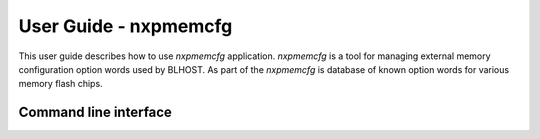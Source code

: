 ======================
User Guide - nxpmemcfg
======================

This user guide describes how to use *nxpmemcfg* application. *nxpmemcfg* is a tool for managing external memory configuration option words used by BLHOST.
As part of the *nxpmemcfg* is database of known option words for various memory flash chips.

----------------------
Command line interface
----------------------

.. click:: spsdk.apps.nxpmemcfg:main
    :prog: nxpmemcfg
    :nested: full

